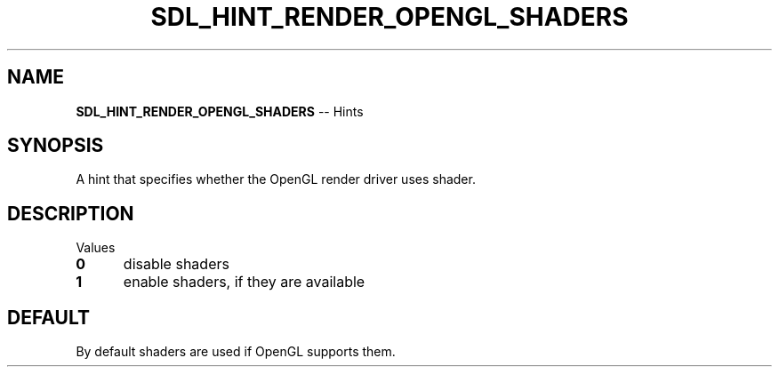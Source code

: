 .TH SDL_HINT_RENDER_OPENGL_SHADERS 3 "2018.08.14" "https://github.com/haxpor/sdl2-manpage" "SDL2"
.SH NAME
\fBSDL_HINT_RENDER_OPENGL_SHADERS\fR -- Hints

.SH SYNOPSIS
A hint that specifies whether the OpenGL render driver uses shader.

.SH DESCRIPTION
Values
.TP 5
.BI 0
disable shaders
.TP
.BI 1
enable shaders, if they are available

.SH DEFAULT
By default shaders are used if OpenGL supports them.
